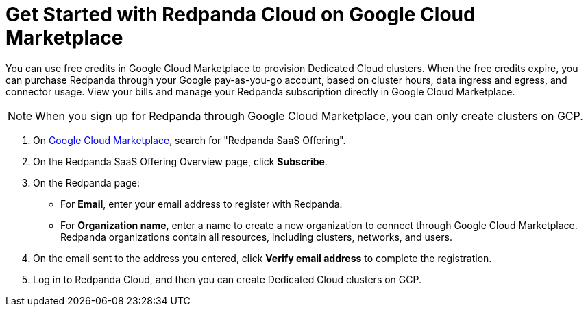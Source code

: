 = Get Started with Redpanda Cloud on Google Cloud Marketplace
:description: Subscribe to Redpanda through Google Cloud Marketplace to quickly provision Dedicated Cloud clusters.

You can use free credits in Google Cloud Marketplace to provision Dedicated Cloud clusters. When the free credits expire, you can purchase Redpanda through your Google pay-as-you-go account, based on cluster hours, data ingress and egress, and connector usage. View your bills and manage your Redpanda subscription directly in Google Cloud Marketplace. 

[NOTE]
====
When you sign up for Redpanda through Google Cloud Marketplace, you can only create clusters on GCP. 
====

. On https://console.cloud.google.com/marketplace[Google Cloud Marketplace^], search for "Redpanda SaaS Offering".

. On the Redpanda SaaS Offering Overview page, click **Subscribe**.

. On the Redpanda page: 
* For **Email**, enter your email address to register with Redpanda.
* For **Organization name**, enter a name to create a new organization to connect through Google Cloud Marketplace. Redpanda organizations contain all resources, including clusters, networks, and users.

. On the email sent to the address you entered, click **Verify email address** to complete the registration. 

. Log in to Redpanda Cloud, and then you can create Dedicated Cloud clusters on GCP. 